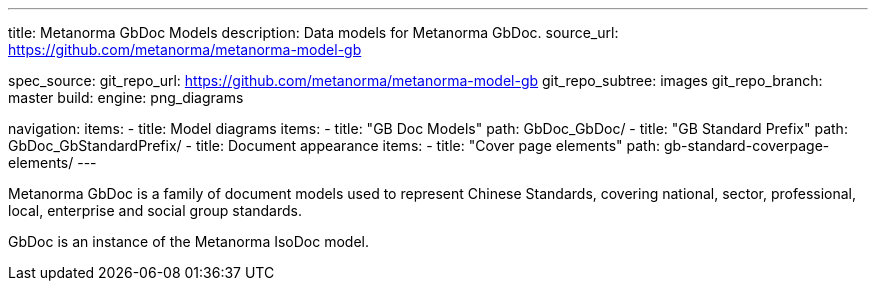 ---
title: Metanorma GbDoc Models
description: Data models for Metanorma GbDoc.
source_url: https://github.com/metanorma/metanorma-model-gb

spec_source:
  git_repo_url: https://github.com/metanorma/metanorma-model-gb
  git_repo_subtree: images
  git_repo_branch: master
  build:
    engine: png_diagrams

navigation:
  items:
  - title: Model diagrams
    items:
    - title: "GB Doc Models"
      path: GbDoc_GbDoc/
    - title: "GB Standard Prefix"
      path: GbDoc_GbStandardPrefix/
  - title: Document appearance
    items:
    - title: "Cover page elements"
      path: gb-standard-coverpage-elements/
---

Metanorma GbDoc is a family of document models used to represent
Chinese Standards, covering national, sector, professional, local,
enterprise and social group standards.

GbDoc is an instance of the Metanorma IsoDoc model.

